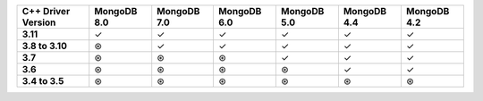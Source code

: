 .. list-table::
   :header-rows: 1
   :stub-columns: 1
   :class: compatibility-large

   * - C++ Driver Version
     - MongoDB 8.0
     - MongoDB 7.0
     - MongoDB 6.0
     - MongoDB 5.0
     - MongoDB 4.4
     - MongoDB 4.2

   * - 3.11
     - ✓
     - ✓
     - ✓
     - ✓
     - ✓
     - ✓

   * - 3.8 to 3.10
     - ⊛
     - ✓
     - ✓
     - ✓
     - ✓
     - ✓

   * - 3.7
     - ⊛
     - ⊛
     - ⊛
     - ✓
     - ✓
     - ✓

   * - 3.6
     - ⊛
     - ⊛
     - ⊛
     - ⊛
     - ✓
     - ✓

   * - 3.4 to 3.5
     - ⊛
     - ⊛
     - ⊛
     - ⊛
     - ⊛
     - ⊛